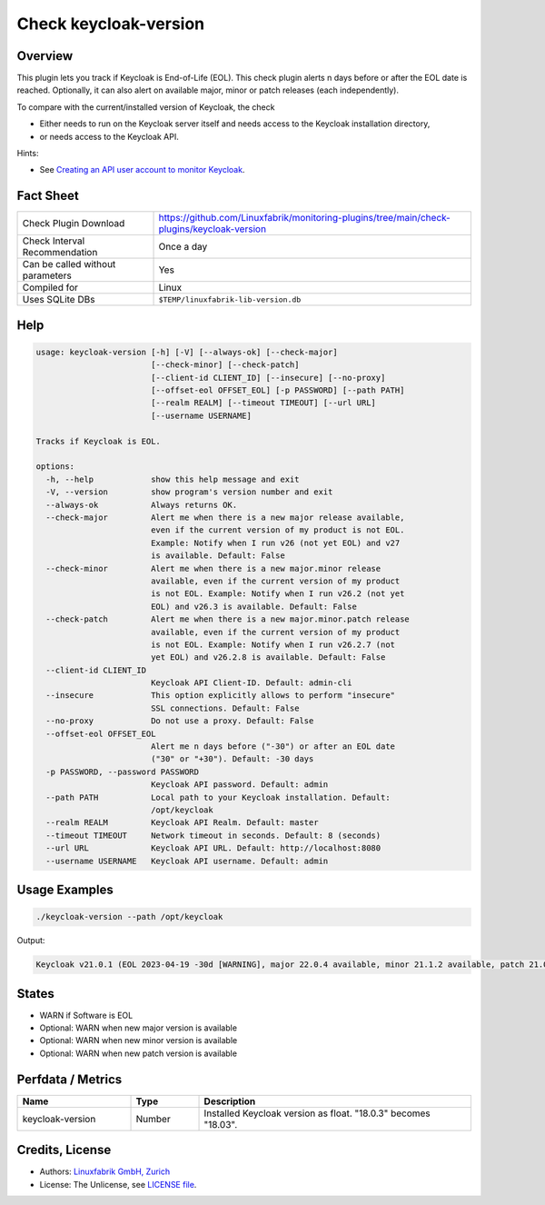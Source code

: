 Check keycloak-version
======================

Overview
--------

This plugin lets you track if Keycloak is End-of-Life (EOL). This check plugin alerts n days before or after the EOL date is reached. Optionally, it can also alert on available major, minor or patch releases (each independently).

To compare with the current/installed version of Keycloak, the check

* Either needs to run on the Keycloak server itself and needs access to the Keycloak installation directory,
* or needs access to the Keycloak API.

Hints:

* See `Creating an API user account to monitor Keycloak <https://github.com/Linuxfabrik/monitoring-plugins/blob/main/PLUGINS-KEYCLOAK.rst>`_.


Fact Sheet
----------

.. csv-table::
    :widths: 30, 70

    "Check Plugin Download",                "https://github.com/Linuxfabrik/monitoring-plugins/tree/main/check-plugins/keycloak-version"
    "Check Interval Recommendation",        "Once a day"
    "Can be called without parameters",     "Yes"
    "Compiled for",                         "Linux"
    "Uses SQLite DBs",                      "``$TEMP/linuxfabrik-lib-version.db``"


Help
----

.. code-block:: text

    usage: keycloak-version [-h] [-V] [--always-ok] [--check-major]
                            [--check-minor] [--check-patch]
                            [--client-id CLIENT_ID] [--insecure] [--no-proxy]
                            [--offset-eol OFFSET_EOL] [-p PASSWORD] [--path PATH]
                            [--realm REALM] [--timeout TIMEOUT] [--url URL]
                            [--username USERNAME]

    Tracks if Keycloak is EOL.

    options:
      -h, --help            show this help message and exit
      -V, --version         show program's version number and exit
      --always-ok           Always returns OK.
      --check-major         Alert me when there is a new major release available,
                            even if the current version of my product is not EOL.
                            Example: Notify when I run v26 (not yet EOL) and v27
                            is available. Default: False
      --check-minor         Alert me when there is a new major.minor release
                            available, even if the current version of my product
                            is not EOL. Example: Notify when I run v26.2 (not yet
                            EOL) and v26.3 is available. Default: False
      --check-patch         Alert me when there is a new major.minor.patch release
                            available, even if the current version of my product
                            is not EOL. Example: Notify when I run v26.2.7 (not
                            yet EOL) and v26.2.8 is available. Default: False
      --client-id CLIENT_ID
                            Keycloak API Client-ID. Default: admin-cli
      --insecure            This option explicitly allows to perform "insecure"
                            SSL connections. Default: False
      --no-proxy            Do not use a proxy. Default: False
      --offset-eol OFFSET_EOL
                            Alert me n days before ("-30") or after an EOL date
                            ("30" or "+30"). Default: -30 days
      -p PASSWORD, --password PASSWORD
                            Keycloak API password. Default: admin
      --path PATH           Local path to your Keycloak installation. Default:
                            /opt/keycloak
      --realm REALM         Keycloak API Realm. Default: master
      --timeout TIMEOUT     Network timeout in seconds. Default: 8 (seconds)
      --url URL             Keycloak API URL. Default: http://localhost:8080
      --username USERNAME   Keycloak API username. Default: admin


Usage Examples
--------------

.. code-block:: bash

    ./keycloak-version --path /opt/keycloak

Output:

.. code-block:: text

    Keycloak v21.0.1 (EOL 2023-04-19 -30d [WARNING], major 22.0.4 available, minor 21.1.2 available, patch 21.0.2 available)


States
------

* WARN if Software is EOL
* Optional: WARN when new major version is available
* Optional: WARN when new minor version is available
* Optional: WARN when new patch version is available


Perfdata / Metrics
------------------

.. csv-table::
    :widths: 25, 15, 60
    :header-rows: 1
    
    Name,                                       Type,               Description                                           
    keycloak-version,                           Number,             Installed Keycloak version as float. "18.0.3" becomes "18.03".


Credits, License
----------------

* Authors: `Linuxfabrik GmbH, Zurich <https://www.linuxfabrik.ch>`_
* License: The Unlicense, see `LICENSE file <https://unlicense.org/>`_.

